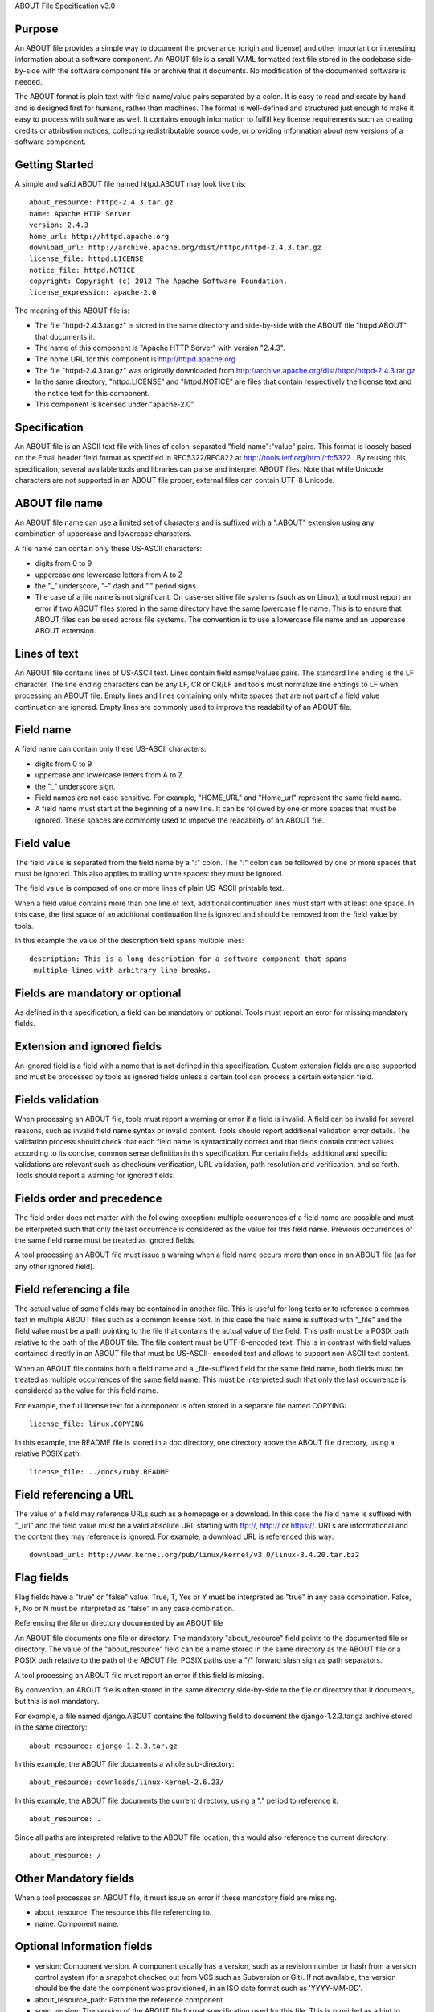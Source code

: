 ABOUT File Specification v3.0


Purpose
~~~~~~~

An ABOUT file provides a simple way to document the provenance (origin and
license) and other important or interesting information about a software
component. An ABOUT file is a small YAML formatted text file stored in the
codebase side-by-side with the software component file or archive that it
documents. No modification of the documented software is needed.

The ABOUT format is plain text with field name/value pairs separated by a colon.
It is easy to read and create by hand and is designed first for humans, rather
than machines. The format is well-defined and structured just enough to make it
easy to process with software as well. It contains enough information to fulfill
key license requirements such as creating credits or attribution notices,
collecting redistributable source code, or providing information about new
versions of a software component.


Getting Started
~~~~~~~~~~~~~~~

A simple and valid ABOUT file named httpd.ABOUT may look like this::

      about_resource: httpd-2.4.3.tar.gz
      name: Apache HTTP Server
      version: 2.4.3
      home_url: http://httpd.apache.org
      download_url: http://archive.apache.org/dist/httpd/httpd-2.4.3.tar.gz
      license_file: httpd.LICENSE
      notice_file: httpd.NOTICE
      copyright: Copyright (c) 2012 The Apache Software Foundation.
      license_expression: apache-2.0

The meaning of this ABOUT file is:

- The file "httpd-2.4.3.tar.gz" is stored in the same directory and side-by-side
  with the ABOUT file "httpd.ABOUT" that documents it.

- The name of this component is "Apache HTTP Server" with version "2.4.3".

- The home URL for this component is http://httpd.apache.org

- The file "httpd-2.4.3.tar.gz" was originally downloaded from
  http://archive.apache.org/dist/httpd/httpd-2.4.3.tar.gz

- In the same directory, "httpd.LICENSE" and "httpd.NOTICE" are files that
  contain respectively the license text and the notice text for this component.

- This component is licensed under "apache-2.0"


Specification
~~~~~~~~~~~~~

An ABOUT file is an ASCII text file with lines of colon-separated "field
name":"value" pairs. This format is loosely based on the Email header field
format as specified in RFC5322/RFC822 at http://tools.ietf.org/html/rfc5322 . By
reusing this specification, several available tools and libraries can parse and
interpret ABOUT files. Note that while Unicode characters are not supported in
an ABOUT file proper, external files can contain UTF-8 Unicode.


ABOUT file name
~~~~~~~~~~~~~~~

An ABOUT file name can use a limited set of characters and is suffixed with a
".ABOUT" extension using any combination of uppercase and lowercase characters.

A file name can contain only these US-ASCII characters:

- digits from 0 to 9
- uppercase and lowercase letters from A to Z
- the "_" underscore, "-" dash and "." period signs.

- The case of a file name is not significant. On case-sensitive file systems
  (such as on Linux), a tool must report an error if two ABOUT files stored in
  the same directory have the same lowercase file name. This is to ensure that
  ABOUT files can be used across file systems. The convention is to use a
  lowercase file name and an uppercase ABOUT extension.


Lines of text
~~~~~~~~~~~~~

An ABOUT file contains lines of US-ASCII text. Lines contain field names/values
pairs. The standard line ending is the LF character. The line ending characters
can be any LF, CR or CR/LF and tools must normalize line endings to LF when
processing an ABOUT file. Empty lines and lines containing only white spaces
that are not part of a field value continuation are ignored. Empty lines are
commonly used to improve the readability of an ABOUT file.


Field name
~~~~~~~~~~

A field name can contain only these US-ASCII characters:

- digits from 0 to 9
- uppercase and lowercase letters from A to Z
- the "_" underscore sign.

- Field names are not case sensitive. For example, "HOME_URL" and "Home_url"
  represent the same field name.

- A field name must start at the beginning of a new line. It can be followed by
  one or more spaces that must be ignored. These spaces are commonly used to
  improve the readability of an ABOUT file.


Field value
~~~~~~~~~~~

The field value is separated from the field name by a ":" colon. The ":" colon
can be followed by one or more spaces that must be ignored. This also applies to
trailing white spaces: they must be ignored.

The field value is composed of one or more lines of plain US-ASCII printable text.

When a field value contains more than one line of text, additional continuation
lines must start with at least one space. In this case, the first space of an
additional continuation line is ignored and should be removed from the field
value by tools.

In this example the value of the description field spans multiple lines::

    description: This is a long description for a software component that spans
     multiple lines with arbitrary line breaks.


Fields are mandatory or optional
~~~~~~~~~~~~~~~~~~~~~~~~~~~~~~~~

As defined in this specification, a field can be mandatory or optional. Tools
must report an error for missing mandatory fields.


Extension and ignored fields
~~~~~~~~~~~~~~~~~~~~~~~~~~~~

An ignored field is a field with a name that is not defined in this
specification. Custom extension fields are also supported and must be processed
by tools as ignored fields unless a certain tool can process a certain extension
field.


Fields validation
~~~~~~~~~~~~~~~~~

When processing an ABOUT file, tools must report a warning or error if a field
is invalid. A field can be invalid for several reasons, such as invalid field
name syntax or invalid content. Tools should report additional validation error
details. The validation process should check that each field name is
syntactically correct and that fields contain correct values according to its
concise, common sense definition in this specification. For certain fields,
additional and specific validations are relevant such as checksum verification,
URL validation, path resolution and verification, and so forth. Tools should
report a warning for ignored fields.


Fields order and precedence
~~~~~~~~~~~~~~~~~~~~~~~~~~~

The field order does not matter with the following exception: multiple
occurrences of a field name are possible and must be interpreted such that only
the last occurrence is considered as the value for this field name. Previous
occurrences of the same field name must be treated as ignored fields.

A tool processing an ABOUT file must issue a warning when a field name occurs
more than once in an ABOUT file (as for any other ignored field).


Field referencing a file
~~~~~~~~~~~~~~~~~~~~~~~~

The actual value of some fields may be contained in another file. This is useful
for long texts or to reference a common text in multiple ABOUT files such as a
common license text. In this case the field name is suffixed with "_file" and
the field value must be a path pointing to the file that contains the actual
value of the field. This path must be a POSIX path relative to the path of the
ABOUT file. The file content must be UTF-8-encoded text. This is in contrast
with field values contained directly in an ABOUT file that must be US-ASCII-
encoded text and allows to support non-ASCII text content.

When an ABOUT file contains both a field name and a _file-suffixed field for the
same field name, both fields must be treated as multiple occurrences of the same
field name. This must be interpreted such that only the last occurrence is
considered as the value for this field name.

For example, the full license text for a component is often stored in a separate
file named COPYING::

      license_file: linux.COPYING

In this example, the README file is stored in a doc directory, one directory
above the ABOUT file directory, using a relative POSIX path::

      license_file: ../docs/ruby.README

Field referencing a URL
~~~~~~~~~~~~~~~~~~~~~~~

The value of a field may reference URLs such as a homepage or a download. In
this case the field name is suffixed with "_url" and the field value must be a
valid absolute URL starting with ftp://, http:// or https://. URLs are
informational and the content they may reference is ignored. For example, a
download URL is referenced this way::

      download_url: http://www.kernel.org/pub/linux/kernel/v3.0/linux-3.4.20.tar.bz2


Flag fields
~~~~~~~~~~~

Flag fields have a "true" or "false" value. True, T, Yes or Y must be
interpreted as "true" in any case combination. False, F, No or N must be
interpreted as "false" in any case combination.

Referencing the file or directory documented by an ABOUT file

An ABOUT file documents one file or directory. The mandatory "about_resource"
field points to the documented file or directory. The value of the
"about_resource" field can be a name stored in the same directory as the ABOUT
file or a POSIX path relative to the path of the ABOUT file. POSIX paths use a
"/" forward slash sign as path separators.

A tool processing an ABOUT file must report an error if this field is missing.

By convention, an ABOUT file is often stored in the same directory side-by-side
to the file or directory that it documents, but this is not mandatory.

For example, a file named django.ABOUT contains the following field to document
the django-1.2.3.tar.gz archive stored in the same directory::

      about_resource: django-1.2.3.tar.gz

In this example, the ABOUT file documents a whole sub-directory::

      about_resource: downloads/linux-kernel-2.6.23/

In this example, the ABOUT file documents the current directory, using a "."
period to reference it::

      about_resource: .

Since all paths are interpreted relative to the ABOUT file location, this would
also reference the current directory::

      about_resource: /


Other Mandatory fields
~~~~~~~~~~~~~~~~~~~~~~

When a tool processes an ABOUT file, it must issue an error if these mandatory
field are missing.

- about_resource: The resource this file referencing to.
- name: Component name.


Optional Information fields
~~~~~~~~~~~~~~~~~~~~~~~~~~~

- version: Component version. A component usually has a version, such as a
  revision number or hash from a version control system (for a snapshot checked
  out from VCS such as Subversion or Git). If not available, the version should
  be the date the component was provisioned, in an ISO date format such as
  'YYYY-MM-DD'.

- about_resource_path: Path the the reference component

- spec_version: The version of the ABOUT file format specification used for this
  file. This is provided as a hint to readers and tools in order to support
  future versions of this specification.

- description: Component description, as a short text.

- download_url: A direct URL to download the original file or archive documented
  by this ABOUT file.

- home_url: URL to the homepage for this component.

- changelog_file: Changelog file for the component.

- notes: Notes and comments about the component.


Optional Owner and Author fields
~~~~~~~~~~~~~~~~~~~~~~~~~~~~~~~~

- owner: The name of the primary organization or person(s) that owns or provides
  the component.

- owner_url: URL to the homepage for the owner.

- contact: Contact information (such as an email address or physical address)
  for the component owner.

- author: Name of the organization(s) or person(s) that authored the component.


Optional Licensing fields
~~~~~~~~~~~~~~~~~~~~~~~~~

- copyright: Copyright statement for the component.

- notice_file: Legal notice or credits for the component.

- notice_url: URL to a legal notice for the component.

- license_file: License file that applies to the component. For example, the
  name of a license file such as LICENSE or COPYING file extracted from a
  downloaded archive.

- license_url: URL to the license text for the component.

- license_expression: The license expression that apply to the component. You
  can separate each identifier using " or " and " and " to document the
  relationship between multiple license identifiers, such as a choice among
  multiple licenses.

- license_name: The license short name for the license.

- license: The license key(s) for the component.


Optional Licensing flag fields
~~~~~~~~~~~~~~~~~~~~~~~~~~~~~~

- redistribute: Set this flag to yes if the component license requires source
  code redistribution. Defaults to no when absent.

- attribute: Set this flag to yes if the component license requires publishing
  an attribution or credit notice. Defaults to no when absent.

- track_changes: Set this flag to yes if the component license requires tracking
  changes made to a the component. Defaults to no when absent.

- modified: Set this flag to yes if the component has been modified. Defaults to
  no when absent.


Optional Extension fields
~~~~~~~~~~~~~~~~~~~~~~~~~

You can create extension fields by prefixing them with a short prefix to
distinguish these from the standard fields. You should provide documentation for
these extensions and create or extend existing tools to support these
extensions. Other tools must ignore these extensions.


Optional Extension fields to reference files stored in a version control system (VCS)
~~~~~~~~~~~~~~~~~~~~~~~~~~~~~~~~~~~~~~~~~~~~~~~~~~~~~~~~~~~~~~~~~~~~~~~~~~~~~~~~~~~~~

These fields provide a simple way to reference files stored in a version control
system. There are many VCS tools such as CVS, Subversion, Git, ClearCase and GNU
Arch. Accurate addressing of a file or directory revision in each tool in a
uniform way may not be possible. Some tools may require access control via
user/password or certificate and this information should not be stored in an
ABOUT file. This extension defines the 'vcs' field extension prefix and a few
common fields to handle the diversity of ways that VCS tools reference files and
directories under version control:

- vcs_tool: VCS tool such as git, svn, cvs, etc.

- vcs_repository: Typically a URL or some other identifier used by a VCS tool to
  point to a repository such as an SVN or Git repository URL.

- vcs_path: Path used by a particular VCS tool to point to a file, directory or
  module inside a repository.

- vcs_tag: tag name or path used by a particular VCS tool.

- vcs_branch: branch name or path used by a particular VCS tool.

- vcs_revision: revision identifier such as a revision hash or version number.


Some examples for using the vcs_* extension fields include::

      vcs_tool: svn
      vcs_repository: http://svn.code.sf.net/p/inkscape/code/inkscape_project/
      vcs_path: trunk/inkscape_planet/
      vcs_revision: 22886

or::

      vcs_tool: git
      vcs_repository: git://git.kernel.org/pub/scm/linux/kernel/git/stable/linux-stable.git
      vcs_path: tools/lib/traceevent
      vcs_revision: b59958d90b3e75a3b66cd311661535f94f5be4d1


Optional Extension fields for checksums
~~~~~~~~~~~~~~~~~~~~~~~~~~~~~~~~~~~~~~~

These fields support checksums (such as SHA1 and MD5)commonly provided with
downloaded archives to verify their integrity. A tool can optionally use these
to verify the integrity of a file documented by an ABOUT file.

- checksum_md5: MD5 for the file documented by this ABOUT file in the 
  "about_resource" field.

- checksum_sha1: SHA1 for the file documented by this ABOUT file in the
  "about_resource" field.

Some examples::

      checksum_md5: f30b9c173b1f19cf42ffa44f78e4b96c